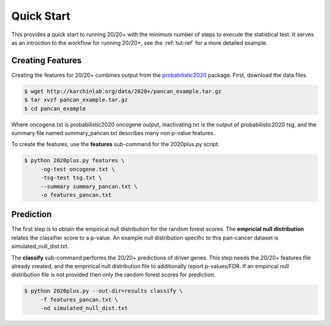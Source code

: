 Quick Start
===========

This provides a quick start to running 20/20+ with
the minimum number of steps to execute the statistical test.
It serves as an introction to the workflow for running 20/20+,
see the :ref:`tut-ref` for a more detailed example.

Creating Features
-----------------

Creating the features for 20/20+ combines output from
the  `probabilistic2020 <http://probabilistic2020.readthedocs.org/>`_
package. First, download
the data files.

.. code-block:: bash

    $ wget http://karchinlab.org/data/2020+/pancan_example.tar.gz
    $ tar xvzf pancan_example.tar.gz
    $ cd pancan_example

Where oncogene.txt is probabilistic2020 oncogene output, inactivating.txt is the
output of probabilistic2020 tsg, and the summary file named summary_pancan.txt
describes many non p-value features.

To create the features, use the **features** sub-command for the
2020plus.py script.

.. code-block:: bash

   $ python 2020plus.py features \
        -og-test oncogene.txt \
        -tsg-test tsg.txt \
        --summary summary_pancan.txt \
        -o features_pancan.txt

Prediction
----------

The first step is to obtain the empirical null distribution for
the random forest scores. The **empricial null distribution** 
relates the classifier score to a p-value. An example null distribution
specific to this pan-cancer dataset is simulated_null_dist.txt.

The **classify** sub-command performs the 20/20+ predictions of driver genes.
This step needs the 20/20+ features file already created, and the emprirical 
null distribution file to additionally report p-values/FDR. If an
empirical null distribution file is not provided then only the random
forest scores for prediction.

.. code-block:: bash

   $ python 2020plus.py --out-dir=results classify \
        -f features_pancan.txt \
        -nd simulated_null_dist.txt 
